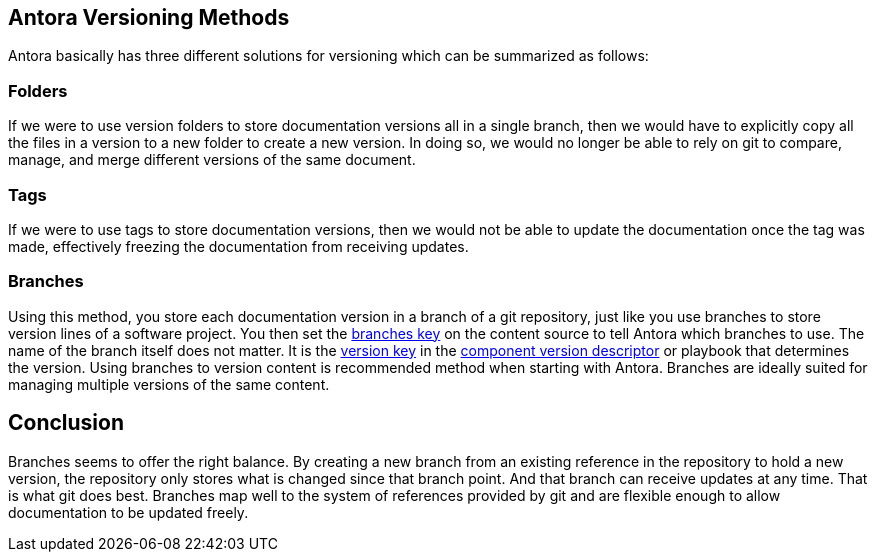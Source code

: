 == Antora Versioning Methods
Antora basically has three different solutions for versioning which can be summarized as follows:

=== Folders
If we were to use version folders to store documentation versions all in a single branch, then we would have to explicitly copy all the files in a version to a new folder to create a new version. In doing so, we would no longer be able to rely on git to compare, manage, and merge different versions of the same document.

=== Tags
If we were to use tags to store documentation versions, then we would not be able to update the documentation once the tag was made, effectively freezing the documentation from receiving updates.

=== Branches
Using this method, you store each documentation version in a branch of a git repository, just like you use branches to store version lines of a software project. You then set the https://docs.antora.org/antora/latest/playbook/content-branches/[branches key] on the content source to tell Antora which branches to use. The name of the branch itself does not matter. It is the https://docs.antora.org/antora/latest/component-version-key/[version key] in the https://docs.antora.org/antora/latest/component-version-descriptor/[component version descriptor] or playbook that determines the version.
Using branches to version content is recommended method when starting with Antora. Branches are ideally suited for managing multiple versions of the same content.

== Conclusion
Branches seems to offer the right balance. By creating a new branch from an existing reference in the repository to hold a new version, the repository only stores what is changed since that branch point. And that branch can receive updates at any time. That is what git does best.
Branches map well to the system of references provided by git and are flexible enough to allow documentation to be updated freely.    